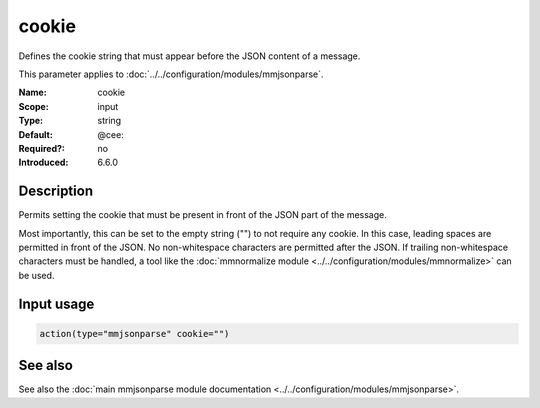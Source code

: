 .. _param-mmjsonparse-cookie:
.. _mmjsonparse.parameter.input.cookie:

cookie
======

.. index::
   single: mmjsonparse; cookie
   single: cookie

.. summary-start

Defines the cookie string that must appear before the JSON content of a
message.

.. summary-end

This parameter applies to :doc:`../../configuration/modules/mmjsonparse`.

:Name: cookie
:Scope: input
:Type: string
:Default: @cee:
:Required?: no
:Introduced: 6.6.0

Description
-----------
Permits setting the cookie that must be present in front of the JSON part of
the message.

Most importantly, this can be set to the empty string ("") to not require any
cookie. In this case, leading spaces are permitted in front of the JSON. No
non-whitespace characters are permitted after the JSON. If trailing
non-whitespace characters must be handled, a tool like the
:doc:`mmnormalize module <../../configuration/modules/mmnormalize>` can be used.

Input usage
-----------
.. _mmjsonparse.parameter.input.cookie-usage:

.. code-block:: rsyslog

   action(type="mmjsonparse" cookie="")

See also
--------
See also the :doc:`main mmjsonparse module documentation
<../../configuration/modules/mmjsonparse>`.
